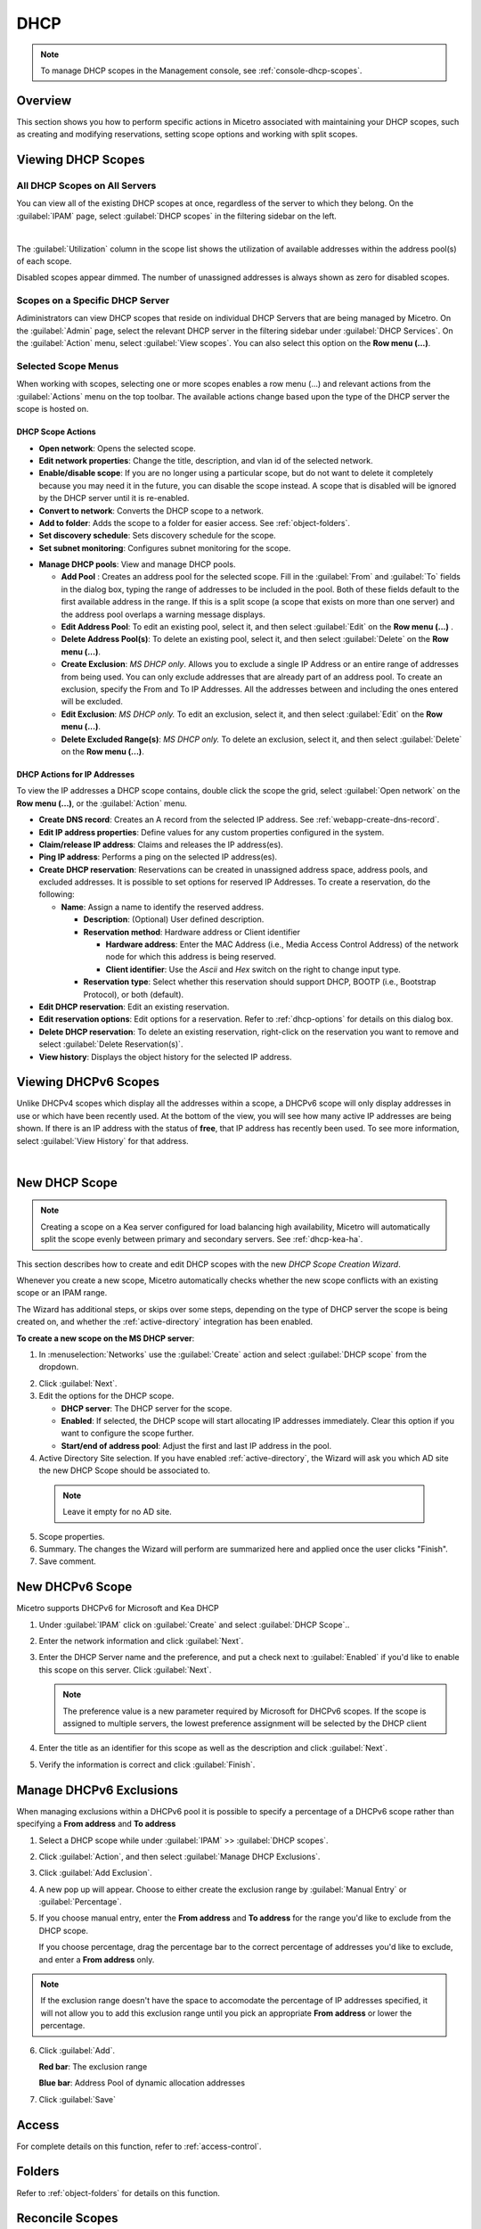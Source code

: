 .. meta::
   :description: How to manage DHCP scopes in the Micetro
   :keywords: DHCP management, DHCP scopes

.. _dhcp-scopes:

DHCP
=====

.. note::
  To manage DHCP scopes in the Management console, see :ref:`console-dhcp-scopes`.

Overview
--------

This section shows you how to perform specific actions in Micetro associated with maintaining your DHCP scopes, such as creating and modifying reservations, setting scope options and working with split scopes.

Viewing DHCP Scopes
-------------------

All DHCP Scopes on All Servers
^^^^^^^^^^^^^^^^^^^^^^^^^^^^^^

You can view all of the existing DHCP scopes at once, regardless of the server to which they belong. On the :guilabel:`IPAM` page, select :guilabel:`DHCP scopes` in the filtering sidebar on the left.

.. image:: ../../images/dhcp-scopes-Micetro-10.5.png
  :width: 80%
|
The :guilabel:`Utilization` column in the scope list shows the utilization of available addresses within the address pool(s) of each scope.

Disabled scopes appear dimmed. The number of unassigned addresses is always shown as zero for disabled scopes.

Scopes on a Specific DHCP Server
^^^^^^^^^^^^^^^^^^^^^^^^^^^^^^^^

Adiministrators can view DHCP scopes that reside on individual DHCP Servers that are being managed by Micetro. On the :guilabel:`Admin` page, select the relevant DHCP server in the filtering sidebar under :guilabel:`DHCP Services`. On the :guilabel:`Action` menu, select :guilabel:`View scopes`. You can also select this option on the **Row menu (...)**.

Selected Scope Menus
^^^^^^^^^^^^^^^^^^^^

When working with scopes, selecting one or more scopes enables a row menu (...) and relevant actions from the :guilabel:`Actions` menu on the top toolbar. The available actions change based upon the type of the DHCP server the scope is hosted on.

DHCP Scope Actions
""""""""""""""""""

* **Open network**: Opens the selected scope.

* **Edit network properties**: Change the title, description, and vlan id of the selected network.

* **Enable/disable scope**: If you are no longer using a particular scope, but do not want to delete it completely because you may need it in the future, you can disable the scope instead. A scope that is disabled will be ignored by the DHCP server until it is re-enabled.

* **Convert to network**: Converts the DHCP scope to a network.

* **Add to folder**: Adds the scope to a folder for easier access. See :ref:`object-folders`.

* **Set discovery schedule**: Sets discovery schedule for the scope.

* **Set subnet monitoring**: Configures subnet monitoring for the scope. 
.. _dhcp-pools:
* **Manage DHCP pools**: View and manage DHCP pools.

  * **Add Pool** : Creates an address pool for the selected scope. Fill in the :guilabel:`From` and :guilabel:`To` fields in the dialog box, typing the range of addresses to be included in the pool. Both of these fields default to the first available address in the range. If this is a split scope (a scope that exists on more than one server) and the address pool overlaps a warning message displays.

  * **Edit Address Pool**: To edit an existing pool, select it, and then select :guilabel:`Edit` on the **Row menu (...)** .

  * **Delete Address Pool(s)**: To delete an existing pool, select it, and then select :guilabel:`Delete` on the **Row menu (...)**.

  * **Create Exclusion**:  *MS DHCP only*. Allows you to exclude a single IP Address or an entire range of addresses from being used. You can only exclude addresses that are already part of an address pool. To create an exclusion, specify the From and To IP Addresses. All the addresses between and including the ones entered will be excluded.

  * **Edit Exclusion**: *MS DHCP only.* To edit an exclusion, select it, and then select :guilabel:`Edit` on the **Row menu (...)**.

  * **Delete Excluded Range(s)**: *MS DHCP only.* To delete an exclusion, select it, and then select :guilabel:`Delete` on the **Row menu (...)**.

DHCP Actions for IP Addresses
"""""""""""""""""""""""""""""

To view the IP addresses a DHCP scope contains, double click the scope the grid, select :guilabel:`Open network` on the **Row menu (...)**, or the :guilabel:`Action` menu.

* **Create DNS record**: Creates an A record from the selected IP address. See :ref:`webapp-create-dns-record`.

* **Edit IP address properties**: Define values for any custom properties configured in the system.

* **Claim/release IP address**: Claims and releases the IP address(es).

* **Ping IP address**: Performs a ping on the selected IP address(es).

* **Create DHCP reservation**: Reservations can be created in unassigned address space, address pools, and excluded addresses. It is possible to set options for reserved IP Addresses. To create a reservation, do the following:

  * **Name**: Assign a name to identify the reserved address.

    * **Description**: (Optional) User defined description.

    * **Reservation method**: Hardware address or Client identifier

      * **Hardware address**: Enter the MAC Address (i.e., Media Access Control Address) of the network node for which this address is being reserved.

      * **Client identifier**: Use the *Ascii* and *Hex* switch on the right to change input type.

    * **Reservation type**: Select whether this reservation should support DHCP, BOOTP (i.e., Bootstrap Protocol), or both (default).

* **Edit DHCP reservation**: Edit an existing reservation.

* **Edit reservation options**: Edit options for a reservation. Refer to :ref:`dhcp-options` for details on this dialog box.

* **Delete DHCP reservation**: To delete an existing reservation, right-click on the reservation you want to remove and select :guilabel:`Delete Reservation(s)`.

* **View history**: Displays the object history for the selected IP address.
  
  
Viewing DHCPv6 Scopes
---------------------
Unlike DHCPv4 scopes which display all the addresses within a scope, a DHCPv6 scope will only display addresses in use or which have been recently used. At the bottom of the view, you will see how many active IP addresses are being shown. If there is an IP address with the status of **free**, that IP address has recently been used. To see more information, select :guilabel:`View History` for that address.

.. image:: ../../images/dhcpv6-scope.jpg
  :width: 70%
  :align: center
|
.. _new-dhcp-scope:

New DHCP Scope
--------------

.. note::
  Creating a scope on a Kea server configured for load balancing high availability, Micetro will automatically split the scope evenly between primary and secondary servers. See :ref:`dhcp-kea-ha`.

This section describes how to create and edit DHCP scopes with the new *DHCP Scope Creation Wizard*.

Whenever you create a new scope, Micetro automatically checks whether the new scope conflicts with an existing scope or an IPAM range.

The Wizard has additional steps, or skips over some steps, depending on the type of DHCP server the scope is being created on, and whether the :ref:`active-directory` integration has been enabled.

**To create a new scope on the MS DHCP server**:

1. In :menuselection:`Networks` use the :guilabel:`Create` action and select :guilabel:`DHCP scope` from the dropdown.

.. image:: ../../images/create-dhcp-scope-Micetro.png
  :width: 70%
  :align: center

2. Click :guilabel:`Next`.

3. Edit the options for the DHCP scope.

   * **DHCP server**: The DHCP server for the scope.

   * **Enabled**: If selected, the DHCP scope will start allocating IP addresses immediately. Clear this option if you want to configure the scope further.

   * **Start/end of address pool**: Adjust the first and last IP address in the pool.

4. Active Directory Site selection. If you have enabled :ref:`active-directory`, the Wizard will ask you which AD site the new DHCP Scope should be associated to.

  .. note::
    Leave it empty for no AD site.

5. Scope properties.

6. Summary. The changes the Wizard will perform are summarized here and applied once the user clicks "Finish".

7. Save comment.

New DHCPv6 Scope
----------------

.. note::
Micetro supports DHCPv6 for Microsoft and Kea DHCP

1. Under :guilabel:`IPAM` click on :guilabel:`Create` and select :guilabel:`DHCP Scope`..

2. Enter the network information and click :guilabel:`Next`.

3. Enter the DHCP Server name and the preference, and put a check next to :guilabel:`Enabled` if you'd like to enable this scope on this server. Click :guilabel:`Next`.

   .. Note::
      The preference value is a new parameter required by Microsoft for DHCPv6 scopes. If the scope is assigned to multiple servers, the lowest preference assignment will be selected by the DHCP client
   
4. Enter the title as an identifier for this scope as well as the description and click :guilabel:`Next`.

5. Verify the information is correct and click :guilabel:`Finish`.

Manage DHCPv6 Exclusions
------------------------
When managing exclusions within a DHCPv6 pool it is possible to specify a percentage of a DHCPv6 scope rather than specifying a **From address** and **To address**

1. Select a DHCP scope while under :guilabel:`IPAM` >> :guilabel:`DHCP scopes`.

2. Click :guilabel:`Action`, and then select :guilabel:`Manage DHCP Exclusions`.

3. Click :guilabel:`Add Exclusion`.

4. A new pop up will appear. Choose to either create the exclusion range by :guilabel:`Manual Entry` or :guilabel:`Percentage`.

5. If you choose manual entry, enter the **From address** and **To address** for the range you'd like to exclude from the DHCP scope.

   If you choose percentage, drag the percentage bar to the correct percentage of addresses you'd like to exclude, and enter a **From address** only.

.. image:: ../../images/add-exclusion-percentage.png
   :width: 50%
   :align: center
   
.. Note::
   If the exclusion range doesn't have the space to accomodate the percentage of IP addresses specified, it will not allow you to add this exclusion range until you pick an appropriate **From address** or lower the percentage.

6. Click :guilabel:`Add`.

   **Red bar**: The exclusion range
   
   **Blue bar**: Address Pool of dynamic allocation addresses
   
   .. image:: ../../images/dhcp-exclusions.png
      :width: 50%
      :align: center

7. Click :guilabel:`Save`

Access
------

For complete details on this function, refer to :ref:`access-control`.

Folders
-------

Refer to :ref:`object-folders` for details on this function.

.. _reconcile-scopes:

Reconcile Scopes
----------------

.. note::
  Applies to MS DHCP Servers only.

Use this function to fix inconsistencies between information in the registry and the DHCP database.

1. Go to the :guilabel:`IPAM` page.

2. Select :guilabel:`DHCP Scopes`

3. Select one or multiple DHCP Scopes from :guilabel:`Microsoft Servers`

4. Click on the ellipsis (or meatball) menu on the scope(s).

5. Click on :guilabel:`Reconcile DHCP Scopes`

6. If there are inconsistencies, a list will be presented. Click :guilabel:`Fix` to fix the inconsistincies.

.. image:: ../../images/reconciling-scopes.png
  :width: 70%
  :align: center

For more information see `the Microsoft documentation <https://docs.microsoft.com/en-us/previous-versions/windows/it-pro/windows-server-2008-R2-and-2008/dd145311(v=ws.10)?redirectedfrom=MSDN>`_.


Other Functions
---------------

At any time, you can modify the properties for a scope. Simply locate the item, and from the **Row menu (...)** select :guilabel:`Edit network properties`. For split scopes, the scope contents can be examined individually on each server.

Deleting a Lease
^^^^^^^^^^^^^^^^

To delete a lease in a DHCP scope, do the following:

1. Open the scope containing the lease you want to delete.

2. Select the lease and on the **Row menu (...)**  select :guilabel:`Release DHCP lease` or use :menuselection:`Action --> Release DHCP lease`.

IP Address Details
^^^^^^^^^^^^^^^^^^

The IP Address details window contains all information pertaining to an IP Address in Micetro, including DNS records, DHCP reservations, and custom properties. To access the IP address details select an IP address in the DHCP scope dialog, and all information is displayed in the Inspector, including information on any DNS and DHCP data associated with the IP address. A reservation can be created by clicking the :guilabel:`+` button in the *Related DHCP data* section of the Inspector.

Renaming a Scope
^^^^^^^^^^^^^^^^

You can change the name and/or description of a scope in Micetro.

1. Locate and select the DHCP Scope you want to rename.

2. On the **Row menu (...)**, select :guilabel:`Edit network properties`.

3. Enter the **Title**, and any other value you wish to change.

4. Click :guilabel:`Save`.


Host Discovery
--------------

With this feature, you can see when hosts were last seen on your network. There are two methods you can use for host discovery – using ping or querying routers for host information.

When host discovery is enabled, two columns are added to the range or scope view.

Last Seen
  This column identifies when a host was last seen on the network and which method was used to discover the host.

Last Known MAC Address
  This column shows the MAC address used by the host the last time it was seen on the network. This column is only populated if the host was seen using a router query.

Configuring Host Discovery Using Ping
^^^^^^^^^^^^^^^^^^^^^^^^^^^^^^^^^^^^^

1. Select one or more scopes.

2. On the **Row menu (...)**, select :guilabel:`Set discovery Schedule`.

3. Select the :guilabel:`Enable` option.

  * **Frequency**: Click the drop-down list and select the frequency (e.g., 1, 2, etc.).

  * **Every**: Enter the frequency unit for discovery (e.g. days, weeks, etc.).

  * **Next run**: Select the start date and time.

4. Click :guilabel:`Save`.

Once the schedule options have been set and saved, two columns - Last Seen and Last Known MAC Address - are added to the range or scope grid. The Last Seen column identifies when a host was last seen on the network.

Green
  Host responded to the last PING request. The date and time are shown.

Orange
  Host has responded in the past, but did not respond to the last PING request. The date and time of last response is shown.

Red
  Host has never responded to a PING request. The text Never is shown.

At any time if you wish to disable host discovery, do the following:

1. Select the object(s) for which you want to disable discovery.

2. On the **Row menu (...)** , select :guilabel:`Set discovery schedule`.

3. Clear the :guilabel:`Enable` option.

4. Click :guilabel:`Save`.


* The DHCP scope window will show every instance of the split scope in a separate tab, making it possible to work with all instances of the split scope in a single window.

* The Overview and Statistics tab in the DHCP scope window will show a graphical overview for all of the split scope instances.

* Reservations are managed automatically. All changes to reservations (creation, modification, and deletion) are applied to all instances of the split scope.

The servers listed in this dialog box all contain the scope to which the user was applying the change. By pressing the Enable button, all instances of the scope would be enabled.

.. note::
  Split scopes are only supported on MS DHCP and ISC Kea servers.
  
Split Scopes in Load Balancing Mode
-----------------------------------

When creating scopes on Kea servers configured in load balancing mode for high availability, Micetro will split the available pool evenly between primary and secondary servers.

.. image:: ../../images/kea-ha-lb-split-scopes-Micetro.png
  :width: 50%
  :align: center

Managing Split Scopes for DHCPv6
--------------------------------
  
1. Select a DHCPv6 scope under :guilabel:`IPAM` >> :guilabel:`DHCP Scopes`
  
2. Click :guilabel:`Action`, and then :guilabel:`Manage Scope Instances`
  
3. In the drop-down menu select a second server to manage the DHCP scope, and then click :guilabel:`Add`. Enable the servers on which the split-scope should reside.
  
   .. note::
      You can change the preference of the servers by clicking and dragging on the hamburger icon (three lines to the left of the server) to change the order of the servers. The second server will always have a preference of the **First Server Preference + 1** and each additional server will increment by 1.
   
4. Click :guilabel:`Save`
  
   .. image:: ../../images/split-scopes-instances.png
    :width: 60%
   
5. On the same scope, click the :guilabel:`Action` menu and then select :guilabel:`Manage DHCP Exclusions`
  
6. Click :guilabel:`Add Exclusion` for the first server and select the percentage for which you'd like to exclude from the first server and click :guilabel:`Add`
  
7. Click :guilabel:`Add Exclusion` for the second server and select the percentage for which you'd like to exclude from the second server and click :guilabel:`Add`
  
   .. image:: ../../images/split-scope-exclusions.png
    :width: 60%
   
8. Click :guilabel:`Save`
 
  
.. _webapp-edit-dhcp:

Editing DHCP Options
---------------------- 

.. Note::
   DHCPv4 and DHCPv6 scopes inherit DHCP and DDNS Options from the parent DHCP server. DHCPv4 and DHCPv6 reservation inherit DHCP and DDNS options from the DHCP scope. However, these options may be changed by editing the options for the specific scope or reservation.

Viewing the configured DHCP options for a DHCP scope
^^^^^^^^^^^^^^^^^^^^^^^^^^^^^^^^^^^^^^^^^^^^^^^^^^^^^^

1. Select the DHCP scope in the networks list.

2. On the :guilabel:`Action` menu, select :guilabel:`Edit scope options`. You can also select this option on the **Row menu (...)**.

3. A dialog box is displayed. Note that in order to see the options that have inherited values, you need to select the :guilabel:`Show inherited options` checkbox.

   .. image:: ../../images/edit-dhcp-options.png
    :width: 70%

Adding a New DHCP Option
""""""""""""""""""""""""""

1. Start typing into the :guilabel:`Add an option` field. Either type in the name of the option or the option number.

2. A list of available options will be displayed as you type.

   .. image:: ../../images/edit-scope-autocomplete.png
      :width: 70%

3. Select the option you want to add.

4. The option is now shown in the list and you can add values to the option.

      
Removing a DHCP Option
^^^^^^^^^^^^^^^^^^^^^^

Hovering over an option in the Edit Scope dialog box will display a trash can icon to the right of the option.

Clicking the trash can will remove the option.

HEX and ASCII Representation
^^^^^^^^^^^^^^^^^^^^^^^^^^^^^

Some DHCP options, such as DHCP option 43 (Vendor specific info) require the value to be in HEX format. In this case the UI offers the value to be viewed both as HEX and ASCII by selecting each option in tabs above the field, as seen in the figure below.

.. image:: ../../images/blackstar-edit-dhcp-ascii-hex.png
  :width: 70%
  :align: center

